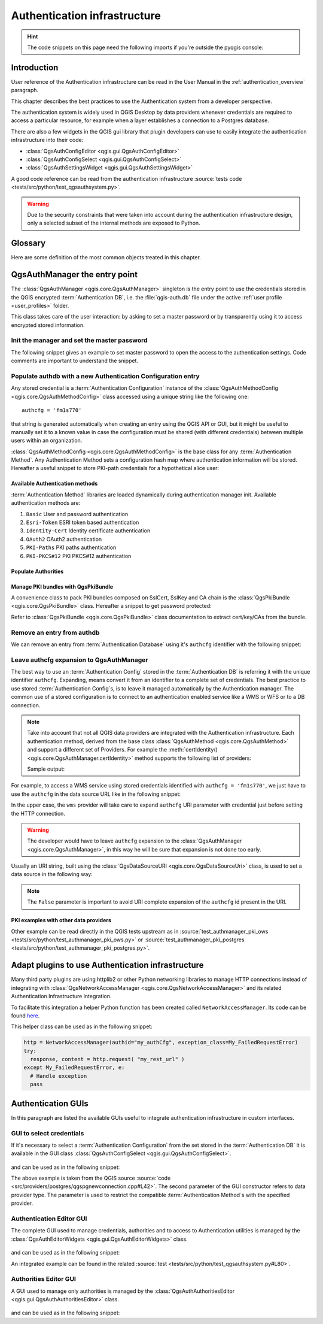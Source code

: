 .. highlight:: python
   :linenothreshold: 5

.. testsetup:: auth

    iface = start_qgis()

.. index:: Plugins; Developing, Python; Authentication infrastructure
.. _Authentication_Infrastructure:

*****************************
Authentication infrastructure
*****************************
.. hint:: The code snippets on this page need the following imports if you're outside the pyqgis console:

  .. testcode:: auth

    from qgis.core import (
      QgsApplication,
      QgsRasterLayer,
      QgsAuthMethodConfig,
      QgsDataSourceUri,
      QgsPkiBundle,
      QgsMessageLog,
    )

    from qgis.gui import (
        QgsAuthAuthoritiesEditor,
        QgsAuthConfigEditor,
        QgsAuthConfigSelect,
        QgsAuthSettingsWidget,
    )

    from qgis.PyQt.QtWidgets import (
        QWidget,
        QTabWidget,
    )

    from qgis.PyQt.QtNetwork import QSslCertificate

.. only:: html

   .. contents::
      :local:


.. _Authentication_Introduction:

Introduction
============

User reference of the Authentication infrastructure can be read
in the  User Manual in the :ref:`authentication_overview` paragraph.

This chapter describes the best practices to use the Authentication system from
a developer perspective.

The authentication system is widely used in QGIS Desktop by data providers whenever
credentials are required to access a particular resource, for example when a layer
establishes a connection to a Postgres database.

There are also a few widgets in the QGIS gui library that plugin developers can use to
easily integrate the authentication infrastructure into their code:

* :class:`QgsAuthConfigEditor <qgis.gui.QgsAuthConfigEditor>`
* :class:`QgsAuthConfigSelect <qgis.gui.QgsAuthConfigSelect>`
* :class:`QgsAuthSettingsWidget <qgis.gui.QgsAuthSettingsWidget>`

A good code reference can be read from the authentication infrastructure
:source:`tests code <tests/src/python/test_qgsauthsystem.py>`.

.. warning::

    Due to the security constraints that were taken into account during the authentication
    infrastructure design, only a selected subset of the internal methods are exposed to Python.


.. _Authentication_manager_glossary:

Glossary
========

Here are some definition of the most common objects treated in this chapter.

.. glossary::

  Master Password
    Password to allow access and decrypt credential stored in the QGIS
    Authentication DB

  Authentication Database
    A :term:`Master Password` crypted sqlite db :file:`qgis-auth.db`
    where :term:`Authentication Configuration` are stored. e.g user/password,
    personal certificates and keys, Certificate Authorities

  Authentication DB
    :term:`Authentication Database`

  Authentication Configuration
    A set of authentication data depending on :term:`Authentication Method`.
    e.g Basic authentication method stores the couple of user/password.

  Authentication Config
    :term:`Authentication Configuration`

  Authentication Method
    A specific method used to get authenticated. Each method has its own
    protocol used to gain the authenticated level. Each method is implemented
    as shared library loaded dynamically during QGIS authentication
    infrastructure init.


.. _QgsAuthManager_the_entry_point:

QgsAuthManager the entry point
==============================

The :class:`QgsAuthManager <qgis.core.QgsAuthManager>` singleton
is the entry point to use the credentials stored in the QGIS encrypted
:term:`Authentication DB`, i.e. the :file:`qgis-auth.db` file under the
active :ref:`user profile <user_profiles>` folder.

This class takes care of the user interaction: by asking to set a master
password or by transparently using it to access encrypted stored information.

.. _Init_manager_and_set_master_password:

Init the manager and set the master password
---------------------------------------------

The following snippet gives an example to set master password to open the
access to the authentication settings. Code comments are important to
understand the snippet.

.. testcode:: auth

  authMgr = QgsApplication.authManager()

  # check if QgsAuthManager has already been initialized... a side effect
  # of the QgsAuthManager.init() is that AuthDbPath is set.
  # QgsAuthManager.init() is executed during QGIS application init and hence
  # you do not normally need to call it directly.
  if authMgr.authenticationDatabasePath():
      # already initialized => we are inside a QGIS app.
      if authMgr.masterPasswordIsSet():
          msg = 'Authentication master password not recognized'
          assert authMgr.masterPasswordSame("your master password"), msg
      else:
          msg = 'Master password could not be set'
          # The verify parameter checks if the hash of the password was
          # already saved in the authentication db
          assert authMgr.setMasterPassword("your master password",
                                            verify=True), msg
  else:
      # outside qgis, e.g. in a testing environment => setup env var before
      # db init
      os.environ['QGIS_AUTH_DB_DIR_PATH'] = "/path/where/located/qgis-auth.db"
      msg = 'Master password could not be set'
      assert authMgr.setMasterPassword("your master password", True), msg
      authMgr.init("/path/where/located/qgis-auth.db")


.. _Populate_authdb_with_a_new_Auth_entry:

Populate authdb with a new Authentication Configuration entry
-------------------------------------------------------------

Any stored credential is a :term:`Authentication Configuration` instance of the
:class:`QgsAuthMethodConfig <qgis.core.QgsAuthMethodConfig>`
class accessed using a unique string like the following one::

  authcfg = 'fm1s770'

that string is generated automatically when creating an entry using the QGIS API or
GUI, but it might be useful to manually set it to a known value in case the
configuration must be shared (with different credentials) between multiple users within
an organization.

:class:`QgsAuthMethodConfig <qgis.core.QgsAuthMethodConfig>` is the base class
for any :term:`Authentication Method`.
Any Authentication Method sets a configuration hash map where authentication
information will be stored. Hereafter a useful snippet to store PKI-path
credentials for a hypothetical alice user:

.. testcode:: auth

  authMgr = QgsApplication.authManager()
  # set alice PKI data
  config = QgsAuthMethodConfig()
  config.setName("alice")
  config.setMethod("PKI-Paths")
  config.setUri("https://example.com")
  config.setConfig("certpath", "path/to/alice-cert.pem" )
  config.setConfig("keypath", "path/to/alice-key.pem" )
  # check if method parameters are correctly set
  assert config.isValid()

  # register alice data in authdb returning the ``authcfg`` of the stored
  # configuration
  authMgr.storeAuthenticationConfig(config)
  newAuthCfgId = config.id()
  assert newAuthCfgId

.. _Available_Auth_methods:

Available Authentication methods
................................

:term:`Authentication Method` libraries are loaded dynamically during
authentication manager init. Available authentication methods are:

#. ``Basic`` User and password authentication
#. ``Esri-Token`` ESRI token based authentication
#. ``Identity-Cert`` Identity certificate authentication
#. ``OAuth2`` OAuth2 authentication
#. ``PKI-Paths`` PKI paths authentication
#. ``PKI-PKCS#12`` PKI PKCS#12 authentication


.. _Populate_Authorities:

Populate Authorities
....................

.. testcode:: auth

    authMgr = QgsApplication.authManager()
    # add authorities
    cacerts = QSslCertificate.fromPath( "/path/to/ca_chains.pem" )
    assert cacerts is not None
    # store CA
    authMgr.storeCertAuthorities(cacerts)
    # and rebuild CA caches
    authMgr.rebuildCaCertsCache()
    authMgr.rebuildTrustedCaCertsCache()


.. _Manage_PKI_bundles_with_QgsPkiBundle:

Manage PKI bundles with QgsPkiBundle
....................................

A convenience class to pack PKI bundles composed on SslCert, SslKey and CA
chain is the :class:`QgsPkiBundle <qgis.core.QgsPkiBundle>`
class. Hereafter a snippet to get password protected:

.. testcode:: auth

  # add alice cert in case of key with pwd
  caBundlesList = []  # List of CA bundles
  bundle = QgsPkiBundle.fromPemPaths( "/path/to/alice-cert.pem",
                                       "/path/to/alice-key_w-pass.pem",
                                       "unlock_pwd",
                                       caBundlesList )
  assert bundle is not None
  # You can check bundle validity by calling:
  # bundle.isValid()

Refer to :class:`QgsPkiBundle <qgis.core.QgsPkiBundle>` class documentation
to extract cert/key/CAs from the bundle.

.. _Remove_entry_from_authdb:

Remove an entry from authdb
---------------------------
We can remove an entry from :term:`Authentication Database` using it's
``authcfg`` identifier with the following snippet:

.. testcode:: auth

  authMgr = QgsApplication.authManager()
  authMgr.removeAuthenticationConfig( "authCfg_Id_to_remove" )

.. _Leave_AuthCfg_expansion_to_QgsAuthManager:

Leave authcfg expansion to QgsAuthManager
-----------------------------------------

The best way to use an :term:`Authentication Config` stored in the
:term:`Authentication DB` is referring it with the unique identifier
``authcfg``. Expanding, means convert it from an identifier to a complete
set of credentials.
The best practice to use stored :term:`Authentication Config`\s, is to leave it
managed automatically by the Authentication manager.
The common use of a stored configuration is to connect to an authentication
enabled service like a WMS or WFS or to a DB connection.

.. note::

  Take into account that not all QGIS data providers are integrated with the
  Authentication infrastructure. Each authentication method, derived from the
  base class :class:`QgsAuthMethod <qgis.core.QgsAuthMethod>`
  and support a different set of Providers. For example the :meth:`certIdentity()
  <qgis.core.QgsAuthManager.certIdentity>` method supports the following list
  of providers:

  .. testcode:: auth

    authM = QgsApplication.authManager()
    print(authM.authMethod("Identity-Cert").supportedDataProviders())

  Sample output:

  .. testoutput:: auth

     ['ows', 'wfs', 'wcs', 'wms', 'postgres']

For example, to access a WMS service using stored credentials identified with
``authcfg = 'fm1s770'``, we just have to use the ``authcfg`` in the data source
URL like in the following snippet:

.. testcode:: auth

  authCfg = 'fm1s770'
  quri = QgsDataSourceUri()
  quri.setParam("layers", 'usa:states')
  quri.setParam("styles", '')
  quri.setParam("format", 'image/png')
  quri.setParam("crs", 'EPSG:4326')
  quri.setParam("dpiMode", '7')
  quri.setParam("featureCount", '10')
  quri.setParam("authcfg", authCfg)   # <---- here my authCfg url parameter
  quri.setParam("contextualWMSLegend", '0')
  quri.setParam("url", 'https://my_auth_enabled_server_ip/wms')
  rlayer = QgsRasterLayer(str(quri.encodedUri(), "utf-8"), 'states', 'wms')

.. testoutput:: auth
    :hide:

    WMS(1): Download of capabilities failed:
    network request update failed for authentication config

In the upper case, the ``wms`` provider will take care to expand ``authcfg``
URI parameter with credential just before setting the HTTP connection.

.. warning::

  The developer would have to leave ``authcfg`` expansion to the :class:`QgsAuthManager
  <qgis.core.QgsAuthManager>`, in this way he will be sure that expansion is not done too early.

Usually an URI string, built using the :class:`QgsDataSourceURI <qgis.core.QgsDataSourceUri>`
class, is used to set a data source in the following way:

.. testcode:: auth

  authCfg = 'fm1s770'
  quri = QgsDataSourceUri("my WMS uri here")
  quri.setParam("authcfg", authCfg)
  rlayer = QgsRasterLayer( quri.uri(False), 'states', 'wms')

.. testoutput:: auth
    :hide:

    WMS(1): Download of capabilities failed:
    network request update failed for authentication config

.. note::

  The ``False`` parameter is important to avoid URI complete expansion of the
  ``authcfg`` id present in the URI.

.. _PKI_examples_with_other_data_providers:

PKI examples with other data providers
......................................

Other example can be read directly in the QGIS tests upstream as in
:source:`test_authmanager_pki_ows <tests/src/python/test_authmanager_pki_ows.py>` or
:source:`test_authmanager_pki_postgres <tests/src/python/test_authmanager_pki_postgres.py>`.


.. _Adapt_plugins_to_use_Auth_infrastructure:

Adapt plugins to use Authentication infrastructure
==================================================

Many third party plugins are using httplib2 or other Python networking libraries to manage HTTP
connections instead of integrating with :class:`QgsNetworkAccessManager <qgis.core.QgsNetworkAccessManager>`
and its related Authentication Infrastructure integration.

To facilitate this integration a helper Python function has been created
called ``NetworkAccessManager``. Its code can be found `here
<https://github.com/rduivenvoorde/pdokservicesplugin/blob/master/networkaccessmanager.py>`_.

This helper class can be used as in the following snippet:

.. code-block:: python

  http = NetworkAccessManager(authid="my_authCfg", exception_class=My_FailedRequestError)
  try:
    response, content = http.request( "my_rest_url" )
  except My_FailedRequestError, e:
    # Handle exception
    pass

.. _Authentication_GUIs:

Authentication GUIs
===================

In this paragraph are listed the available GUIs useful to integrate
authentication infrastructure in custom interfaces.

.. _GUI_to_select_credentials:

GUI to select credentials
-------------------------

If it's necessary to select a :term:`Authentication Configuration` from the set
stored in the :term:`Authentication DB` it is available in the GUI class
:class:`QgsAuthConfigSelect <qgis.gui.QgsAuthConfigSelect>`.

.. figure:: img/QgsAuthConfigSelect.png
   :align: center

and can be used as in the following snippet:

.. testcode:: auth

  # create the instance of the QgsAuthConfigSelect GUI hierarchically linked to
  # the widget referred with `parent`
  parent = QWidget()  # Your GUI parent widget
  gui = QgsAuthConfigSelect( parent, "postgres" )
  # add the above created gui in a new tab of the interface where the
  # GUI has to be integrated
  tabGui = QTabWidget()
  tabGui.insertTab( 1, gui, "Configurations" )

The above example is taken from the QGIS source :source:`code
<src/providers/postgres/qgspgnewconnection.cpp#L42>`.
The second parameter of the GUI constructor refers to data provider type. The
parameter is used to restrict the compatible :term:`Authentication Method`\s with
the specified provider.

.. _Authentication_Editor_GUI:

Authentication Editor GUI
-------------------------

The complete GUI used to manage credentials, authorities and to access to
Authentication utilities is managed by the
:class:`QgsAuthEditorWidgets <qgis.gui.QgsAuthEditorWidgets>` class.

.. figure:: img/QgsAuthEditorWidgets.png
   :align: center

and can be used as in the following snippet:

.. testcode:: auth

  # create the instance of the QgsAuthEditorWidgets GUI hierarchically linked to
  # the widget referred with `parent`
  parent = QWidget()  # Your GUI parent widget
  gui = QgsAuthConfigSelect( parent )
  gui.show()

An integrated example can be found in the related :source:`test
<tests/src/python/test_qgsauthsystem.py#L80>`.

.. _Authorities_Editor_GUI:

Authorities Editor GUI
----------------------

A GUI used to manage only authorities is managed by the
:class:`QgsAuthAuthoritiesEditor <qgis.gui.QgsAuthAuthoritiesEditor>` class.

.. figure:: img/QgsAuthAuthoritiesEditor.png
   :align: center

and can be used as in the following snippet:

.. testcode:: auth

  # create the instance of the QgsAuthAuthoritiesEditor GUI hierarchically
  #  linked to the widget referred with `parent`
  parent = QWidget()  # Your GUI parent widget
  gui = QgsAuthAuthoritiesEditor( parent )
  gui.show()
